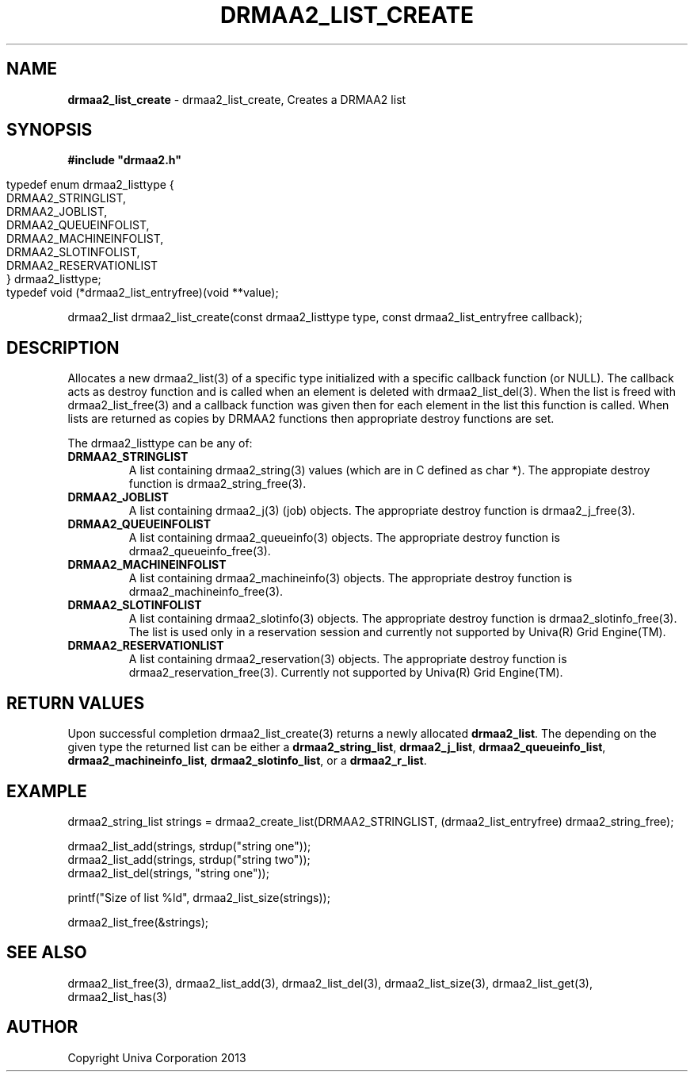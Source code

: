 .\" generated with Ronn/v0.7.3
.\" http://github.com/rtomayko/ronn/tree/0.7.3
.
.TH "DRMAA2_LIST_CREATE" "3" "June 2014" "Univa Corporation" "DRMAA2 C API"
.
.SH "NAME"
\fBdrmaa2_list_create\fR \- drmaa2_list_create, Creates a DRMAA2 list
.
.SH "SYNOPSIS"
\fB#include "drmaa2\.h"\fR
.
.IP "" 4
.
.nf

typedef enum drmaa2_listtype {
   DRMAA2_STRINGLIST,
   DRMAA2_JOBLIST,
   DRMAA2_QUEUEINFOLIST,
   DRMAA2_MACHINEINFOLIST,
   DRMAA2_SLOTINFOLIST,
   DRMAA2_RESERVATIONLIST
} drmaa2_listtype;
typedef void (*drmaa2_list_entryfree)(void **value);
.
.fi
.
.IP "" 0
.
.P
drmaa2_list drmaa2_list_create(const drmaa2_listtype type, const drmaa2_list_entryfree callback);
.
.SH "DESCRIPTION"
Allocates a new drmaa2_list(3) of a specific type initialized with a specific callback function (or NULL)\. The callback acts as destroy function and is called when an element is deleted with drmaa2_list_del(3)\. When the list is freed with drmaa2_list_free(3) and a callback function was given then for each element in the list this function is called\. When lists are returned as copies by DRMAA2 functions then appropriate destroy functions are set\.
.
.P
The drmaa2_listtype can be any of:
.
.TP
\fBDRMAA2_STRINGLIST\fR
A list containing drmaa2_string(3) values (which are in C defined as char *)\. The appropiate destroy function is drmaa2_string_free(3)\.
.
.TP
\fBDRMAA2_JOBLIST\fR
A list containing drmaa2_j(3) (job) objects\. The appropriate destroy function is drmaa2_j_free(3)\.
.
.TP
\fBDRMAA2_QUEUEINFOLIST\fR
A list containing drmaa2_queueinfo(3) objects\. The appropriate destroy function is drmaa2_queueinfo_free(3)\.
.
.TP
\fBDRMAA2_MACHINEINFOLIST\fR
A list containing drmaa2_machineinfo(3) objects\. The appropriate destroy function is drmaa2_machineinfo_free(3)\.
.
.TP
\fBDRMAA2_SLOTINFOLIST\fR
A list containing drmaa2_slotinfo(3) objects\. The appropriate destroy function is drmaa2_slotinfo_free(3)\. The list is used only in a reservation session and currently not supported by Univa(R) Grid Engine(TM)\.
.
.TP
\fBDRMAA2_RESERVATIONLIST\fR
A list containing drmaa2_reservation(3) objects\. The appropriate destroy function is drmaa2_reservation_free(3)\. Currently not supported by Univa(R) Grid Engine(TM)\.
.
.SH "RETURN VALUES"
Upon successful completion drmaa2_list_create(3) returns a newly allocated \fBdrmaa2_list\fR\. The depending on the given type the returned list can be either a \fBdrmaa2_string_list\fR, \fBdrmaa2_j_list\fR, \fBdrmaa2_queueinfo_list\fR, \fBdrmaa2_machineinfo_list\fR, \fBdrmaa2_slotinfo_list\fR, or a \fBdrmaa2_r_list\fR\.
.
.SH "EXAMPLE"
.
.nf

drmaa2_string_list strings = drmaa2_create_list(DRMAA2_STRINGLIST, (drmaa2_list_entryfree) drmaa2_string_free);

drmaa2_list_add(strings, strdup("string one"));
drmaa2_list_add(strings, strdup("string two"));
drmaa2_list_del(strings, "string one"));

printf("Size of list %ld", drmaa2_list_size(strings));

drmaa2_list_free(&strings);
.
.fi
.
.SH "SEE ALSO"
drmaa2_list_free(3), drmaa2_list_add(3), drmaa2_list_del(3), drmaa2_list_size(3), drmaa2_list_get(3), drmaa2_list_has(3)
.
.SH "AUTHOR"
Copyright Univa Corporation 2013

